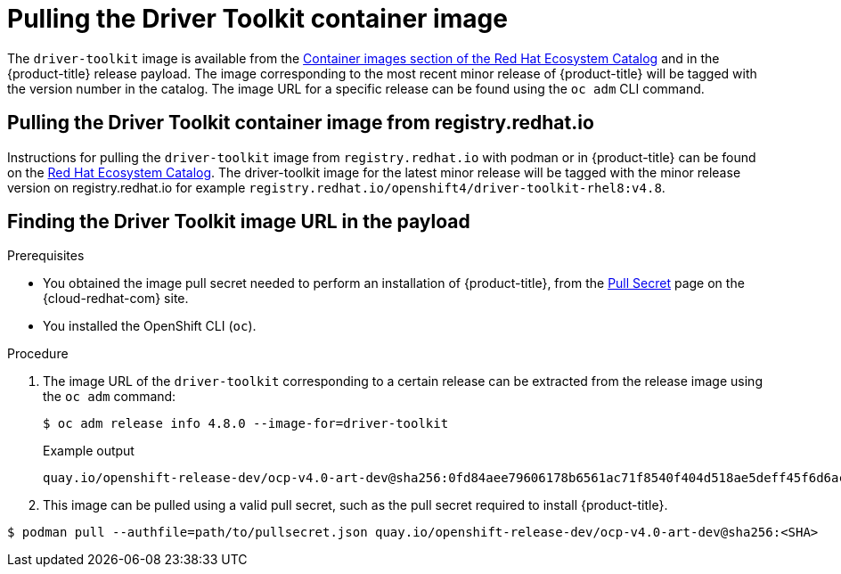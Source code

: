 // Module included in the following assemblies:
//
// * hardware_enablement/psap-driver-toolkit.adoc

[id="pulling-the-driver-toolkit_{context}"]
= Pulling the Driver Toolkit container image

The `driver-toolkit` image is available from the link:https://registry.redhat.io/[Container images section of the Red Hat Ecosystem Catalog] and in the {product-title} release payload. The image corresponding to the most recent minor release of {product-title} will be tagged with the version number in the catalog. The image URL for a specific release can be found using the `oc adm` CLI command.

[id="pulling-the-driver-toolkit-from-registry"]
== Pulling the Driver Toolkit container image from registry.redhat.io

Instructions for pulling the `driver-toolkit` image from `registry.redhat.io` with podman or in {product-title} can be found on the link:https://catalog.redhat.com/software/containers/openshift4/driver-toolkit-rhel8/604009d6122bd89307e00865?container-tabs=gti[Red Hat Ecosystem Catalog].
The driver-toolkit image for the latest minor release will be tagged with the minor release version on registry.redhat.io for example `registry.redhat.io/openshift4/driver-toolkit-rhel8:v4.8`.

[id="pulling-the-driver-toolkit-from-payload"]
== Finding the Driver Toolkit image URL in the payload

.Prerequisites

* You obtained the image pull secret needed to perform an installation of {product-title}, from the link:https://cloud.redhat.com/openshift/install/pull-secret[Pull Secret] page on the {cloud-redhat-com} site.
* You installed the OpenShift CLI (`oc`).

.Procedure

. The image URL of the `driver-toolkit` corresponding to a certain release can be extracted from the release image using the `oc adm` command:
+
[source,terminal]
----
$ oc adm release info 4.8.0 --image-for=driver-toolkit
----
+
.Example output
[source,terminal]
----
quay.io/openshift-release-dev/ocp-v4.0-art-dev@sha256:0fd84aee79606178b6561ac71f8540f404d518ae5deff45f6d6ac8f02636c7f4
----

. This image can be pulled using a valid pull secret, such as the pull secret required to install {product-title}.

[source,terminal]
----
$ podman pull --authfile=path/to/pullsecret.json quay.io/openshift-release-dev/ocp-v4.0-art-dev@sha256:<SHA>
----
